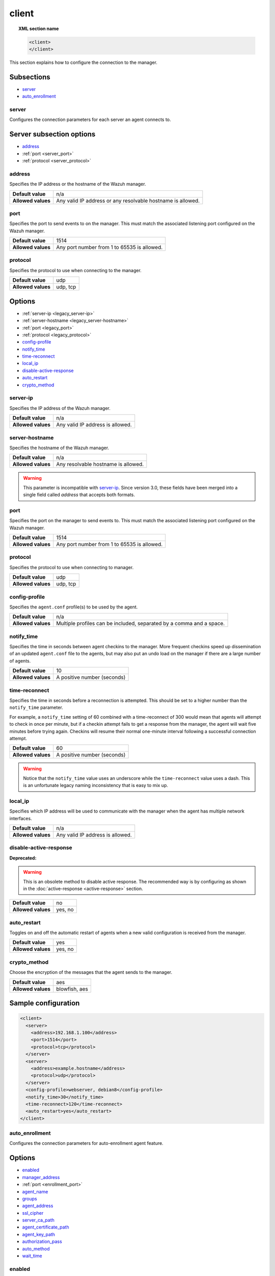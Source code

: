 .. Copyright (C) 2019 Wazuh, Inc.

.. _reference_ossec_client:

client
======

.. topic:: XML section name

	.. code-block:: xml

		<client>
		</client>

This section explains how to configure the connection to the manager.

Subsections
-----------

- `server`_
- `auto_enrollment`_

server
^^^^^^

.. versionadded:: 3.0.0

Configures the connection parameters for each server an agent connects to.

Server subsection options
-------------------------

- `address`_
- :ref:`port <server_port>`
- :ref:`protocol <server_protocol>`

.. _server_address:

address
^^^^^^^^

Specifies the IP address or the hostname of the Wazuh manager.

+--------------------+-------------------------------------------------------------+
| **Default value**  | n/a                                                         |
+--------------------+-------------------------------------------------------------+
| **Allowed values** | Any valid IP address or any resolvable hostname is allowed. |
+--------------------+-------------------------------------------------------------+

.. _server_port:

port
^^^^

Specifies the port to send events to on the manager.  This must match the associated listening port configured on the Wazuh manager.

+--------------------+---------------------------------------------+
| **Default value**  | 1514                                        |
+--------------------+---------------------------------------------+
| **Allowed values** | Any port number from 1 to 65535 is allowed. |
+--------------------+---------------------------------------------+

.. _server_protocol:

protocol
^^^^^^^^

Specifies the protocol to use when connecting to the manager.

+--------------------+----------+
| **Default value**  | udp      |
+--------------------+----------+
| **Allowed values** | udp, tcp |
+--------------------+----------+

Options
-------

- :ref:`server-ip <legacy_server-ip>`
- :ref:`server-hostname <legacy_server-hostname>`
- :ref:`port <legacy_port>`
- :ref:`protocol <legacy_protocol>`
- `config-profile`_
- `notify_time`_
- `time-reconnect`_
- `local_ip`_
- `disable-active-response`_
- `auto_restart`_
- `crypto_method`_

.. _legacy_server-ip:

server-ip
^^^^^^^^^

.. deprecated:: 3.0.0

Specifies the IP address of the Wazuh manager.

+--------------------+----------------------------------+
| **Default value**  | n/a                              |
+--------------------+----------------------------------+
| **Allowed values** | Any valid IP address is allowed. |
+--------------------+----------------------------------+


.. _legacy_server-hostname:

server-hostname
^^^^^^^^^^^^^^^

.. deprecated:: 3.0.0

Specifies the hostname of the Wazuh manager.

+--------------------+-------------------------------------+
| **Default value**  | n/a                                 |
+--------------------+-------------------------------------+
| **Allowed values** | Any resolvable hostname is allowed. |
+--------------------+-------------------------------------+

.. warning::
		This parameter is incompatible with `server-ip`_. Since version 3.0, these fields have been merged into a single field called `address` that accepts both formats.

.. _legacy_port:

port
^^^^

.. deprecated:: 3.0.0

Specifies the port on the manager to send events to.  This must match the associated listening port configured on the Wazuh manager.

+--------------------+---------------------------------------------+
| **Default value**  | 1514                                        |
+--------------------+---------------------------------------------+
| **Allowed values** | Any port number from 1 to 65535 is allowed. |
+--------------------+---------------------------------------------+

.. _legacy_protocol:

protocol
^^^^^^^^

.. deprecated:: 3.0.0

Specifies the protocol to use when connecting to manager.

+--------------------+----------+
| **Default value**  | udp      |
+--------------------+----------+
| **Allowed values** | udp, tcp |
+--------------------+----------+

.. _reference_ossec_client_config_profile:

config-profile
^^^^^^^^^^^^^^

Specifies the ``agent.conf`` profile(s) to be used by the agent.

+--------------------+----------------------------------------------------------------------+
| **Default value**  | n/a                                                                  |
+--------------------+----------------------------------------------------------------------+
| **Allowed values** | Multiple profiles can be included, separated by a comma and a space. |
+--------------------+----------------------------------------------------------------------+

.. _notify_time:

notify_time
^^^^^^^^^^^

Specifies the time in seconds between agent checkins to the manager.  More frequent checkins speed up dissemination of an updated ``agent.conf`` file to the agents, but may also put an undo load on the manager if there are a large number of agents.

+--------------------+-----------------------------+
| **Default value**  | 10                          |
+--------------------+-----------------------------+
| **Allowed values** | A positive number (seconds) |
+--------------------+-----------------------------+

.. _time_reconnect:

time-reconnect
^^^^^^^^^^^^^^

Specifies the time in seconds before a reconnection is attempted. This should be set to a higher number than the ``notify_time`` parameter.

For example, a ``notify_time`` setting of 60 combined with a time-reconnect of 300 would mean that agents will attempt to check in once per minute, but if a checkin attempt fails to get a response from the manager, the agent will wait five minutes before trying again.  Checkins will resume their normal one-minute interval following a successful connection attempt.

+--------------------+-----------------------------+
| **Default value**  | 60                          |
+--------------------+-----------------------------+
| **Allowed values** | A positive number (seconds) |
+--------------------+-----------------------------+

.. warning::
	Notice that the ``notify_time`` value uses an underscore while the ``time-reconnect`` value uses a dash.  This is an unfortunate legacy naming inconsistency that is easy to mix up.

local_ip
^^^^^^^^

Specifies which IP address will be used to communicate with the manager when the agent has multiple network interfaces.

+--------------------+----------------------------------+
| **Default value**  | n/a                              |
+--------------------+----------------------------------+
| **Allowed values** | Any valid IP address is allowed. |
+--------------------+----------------------------------+

disable-active-response
^^^^^^^^^^^^^^^^^^^^^^^

**Deprecated:**

.. warning::

        This is an obsolete method to disable active response. The recommended way is by configuring as shown in the :doc:`active-response <active-response>` section.

+--------------------+---------------------+
| **Default value**  | no                  |
+--------------------+---------------------+
| **Allowed values** | yes, no             |
+--------------------+---------------------+

auto_restart
^^^^^^^^^^^^

Toggles on and off the automatic restart of agents when a new valid configuration is received from the manager.

+--------------------+---------------------+
| **Default value**  | yes                 |
+--------------------+---------------------+
| **Allowed values** | yes, no             |
+--------------------+---------------------+

crypto_method
^^^^^^^^^^^^^

.. versionadded:: 3.5.0

Choose the encryption of the messages that the agent sends to the manager.

+--------------------+---------------------+
| **Default value**  | aes                 |
+--------------------+---------------------+
| **Allowed values** | blowfish, aes       |
+--------------------+---------------------+

Sample configuration
--------------------

.. code-block:: xml

    <client>
      <server>
        <address>192.168.1.100</address>
        <port>1514</port>
        <protocol>tcp</protocol>
      </server>
      <server>
        <address>example.hostname</address>
        <protocol>udp</protocol>
      </server>
      <config-profile>webserver, debian8</config-profile>
      <notify_time>30</notify_time>
      <time-reconnect>120</time-reconnect>
      <auto_restart>yes</auto_restart>
    </client>

auto_enrollment
^^^^^^^^^^^^^^^

.. versionadded:: 4.0

Configures the connection parameters for auto-enrollment agent feature.

Options
-------

- `enabled`_
- `manager_address`_
- :ref:`port <enrollment_port>`
- `agent_name`_
- `groups`_
- `agent_address`_
- `ssl_cipher`_
- `server_ca_path`_
- `agent_certificate_path`_
- `agent_key_path`_
- `authorization_pass`_
- `auto_method`_
- `wait_time`_

enabled
^^^^^^^

Enables/Disabled agent auto-enrollment.

+--------------------+----------------------------------+
| **Default value**  | yes                              |
+--------------------+----------------------------------+
| **Allowed values** | yes or no                        |
+--------------------+----------------------------------+

manager_address
^^^^^^^^^^^^^^^

Hostname or IP of the manager where the agent will be enrolled. If no value is set, the agent will try enrolling to the same manager that was specified for connection.

+--------------------+---------------------------------------+
| **Default value**  | n/a                                   |
+--------------------+---------------------------------------+
| **Allowed values** | string -  Should be valid IP/Hostname |
+--------------------+---------------------------------------+

.. _enrollment_port:

port
^^^^

Specifies the port on the manager to send enrollment request.  This must match the associated listening port configured on the Wazuh manager.

+--------------------+---------------------------------------------+
| **Default value**  | 1515                                        |
+--------------------+---------------------------------------------+
| **Allowed values** | Any port number from 0 to 65535 is allowed. |
+--------------------+---------------------------------------------+

agent_name
^^^^^^^^^^

Agent name that will be used for enrollment. Only alphanumeric characters, "-", "_" or "." are allowed, and the minimum length is two characters.

+--------------------+---------------------------------------------+
| **Default value**  | Hostname of the machine.                    |
+--------------------+---------------------------------------------+
| **Allowed values** | string - Registration name for the agent.   |
+--------------------+---------------------------------------------+

groups
^^^^^^

Groups name to which the agent belong.

+--------------------+---------------------------------------------+
| **Default value**  | NULL                                        |
+--------------------+---------------------------------------------+
| **Allowed values** | string - Name of one or many valid groups.  |
+--------------------+---------------------------------------------+

agent_address
^^^^^^^^^^^^^

Force IP address from agent. If this is not set manager will extract source IP from enrollment messsage.

+--------------------+---------------------------------------------+
| **Default value**  | src                                         |
+--------------------+---------------------------------------------+
| **Allowed values** | string - Valid IP.                          |
+--------------------+---------------------------------------------+

ssl_cipher
^^^^^^^^^^

Override SSL used ciphers.

+--------------------+---------------------------------------------+
| **Default value**  | DEFAULT_CIPHERS                             |
+--------------------+---------------------------------------------+
| **Allowed values** | valid ssl ciphers.                          |
+--------------------+---------------------------------------------+

server_ca_path
^^^^^^^^^^^^^^

Used for manager verification. If no CA certificate is set server will not be verified.

+--------------------+---------------------------------------------+
| **Default value**  | NULL                                        |
+--------------------+---------------------------------------------+
| **Allowed values** | Path to a valid CA certificate.             |
+--------------------+---------------------------------------------+

agent_certificate_path
^^^^^^^^^^^^^^^^^^^^^^

Required when agent verification is enabled in manager.

+--------------------+---------------------------------------------+
| **Default value**  | NULL                                        |
+--------------------+---------------------------------------------+
| **Allowed values** | Path to a valid agent certificate file.     |
+--------------------+---------------------------------------------+

agent_key_path
^^^^^^^^^^^^^^

Required when agent verification is enabled in manager.

+--------------------+---------------------------------------------+
| **Default value**  | NULL                                        |
+--------------------+---------------------------------------------+
| **Allowed values** | Path to a valid agent key file.             |
+--------------------+---------------------------------------------+

authorization_pass
^^^^^^^^^^^^^^^^^^

Required when enrollment is using password verification. The password must match that of the manager.

+--------------------+---------------------------------------------+
| **Default value**  | NULL                                        |
+--------------------+---------------------------------------------+
| **Allowed values** | Password string.                            |
+--------------------+---------------------------------------------+

auto_method
^^^^^^^^^^^

Auto negotiate the most secure common SSL/TLS method with the manager, use "yes" for auto negotiate or "no" for TLS v1.2 only.

+--------------------+---------------------------------------------+
| **Default value**  | no                                          |
+--------------------+---------------------------------------------+
| **Allowed values** | yes or no                                   |
+--------------------+---------------------------------------------+

wait_time
^^^^^^^^^

Wait time agentd should wait after a successfull registration.

+--------------------+---------------------------------------------+
| **Default value**  | 20                                          |
+--------------------+---------------------------------------------+
| **Allowed values** | number of seconds                           |
+--------------------+---------------------------------------------+

Sample configuration
--------------------

.. code-block:: xml

    <client>
      <auto_enrollment>
        <enabled>yes</enabled>
        <manager_address>192.168.1.100</manager_address>
        <port>1515</port>
        <agent_name>agent</agent_name>
        <groups>Group1</groups>
        <agent_address>192.168.0.110</agent_address>
        <ssl_cipher>HIGH:!ADH:!EXP:!MD5:!RC4:!3DES:!CAMELLIA:@STRENGTH</ssl_cipher>
        <server_ca_path>/path/to/server_ca</server_ca_path>
        <agent_certificate_path>/path/to/agent.cert</agent_certificate_path>
        <agent_key_path>/path/to/agent.key</agent_key_path>
        <authorization_pass>TopSecret</authorization_pass>
        <auto_method>no</auto_method>
        <wait_time>20</wait_time>
      </auto_enrollment>
    </client>